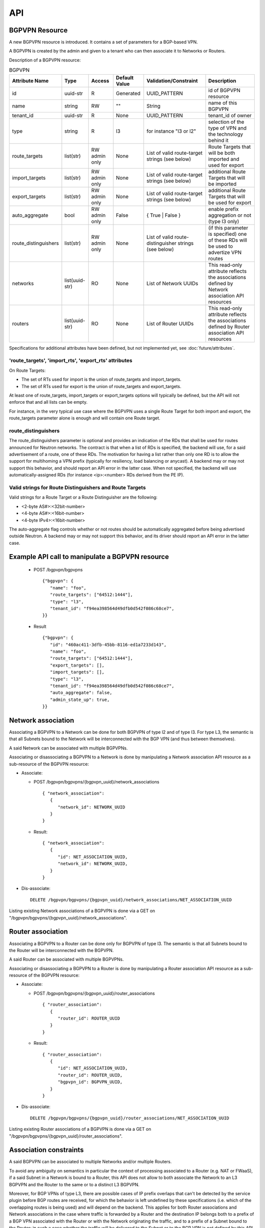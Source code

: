 ..
 This work is licensed under a Creative Commons Attribution 3.0 Unported
 License.

 http://creativecommons.org/licenses/by/3.0/legalcode

===
API
===

BGPVPN Resource
---------------

A new BGPVPN resource is introduced. It contains a set of parameters
for a BGP-based VPN.

A BGPVPN is created by the admin and given to a tenant who can then
associate it to Networks or Routers.

Description of a BGPVPN resource:

.. csv-table:: BGPVPN
    :header: Attribute Name,Type,Access,Default Value,Validation/Constraint,Description

    id,uuid-str,R,Generated,UUID_PATTERN,id of BGPVPN resource
    name,string,RW,\"\",String,name of this BGPVPN
    tenant_id,uuid-str,R,None,UUID_PATTERN,tenant_id of owner
    type, string, R, l3, for instance "l3 or l2", selection of the type of VPN and the technology behind it
    route_targets,list(str),RW admin only,None,List of valid route-target strings (see below),Route Targets that will be both imported and used for export
    import_targets,list(str),RW admin only,None,List of valid route-target strings (see below),additional Route Targets that will be imported
    export_targets,list(str),RW admin only,None,List of valid route-target strings (see below),additional Route Targets that will be used for export
    auto_aggregate,bool,RW admin only,False,{ True | False },enable prefix aggregation or not (type l3 only)
    route_distinguishers,list(str),RW admin only,None,List of valid route-distinguisher strings (see below),(if this parameter is specified) one of these RDs will be used to advertize VPN routes
    networks,list(uuid-str),RO,None,List of Network UUIDs,This read-only attribute reflects the associations defined by Network association API resources
    routers,list(uuid-str),RO,None,List of Router UUIDs,This read-only attribute reflects the associations defined by Router association API resources

Specifications for additional attributes have been defined, but not implemented yet, see :doc:`future/attributes`.

'route_targets', 'import_rts', 'export_rts' attributes
~~~~~~~~~~~~~~~~~~~~~~~~~~~~~~~~~~~~~~~~~~~~~~~~~~~~~~

On Route Targets:

* The set of RTs used for import is the union of route_targets and
  import_targets.
* The set of RTs used for export is the union of route_targets and
  export_targets.

At least one of route_targets, import_targets or export_targets options will
typically be defined, but the API will not enforce that and all lists can be
empty.

For instance, in the very typical use case where the BGPVPN uses a
single Route Target for both import and export, the route_targets parameter
alone is enough and will contain one Route target.

route_distinguishers
~~~~~~~~~~~~~~~~~~~~

The route_distinguishers parameter is optional and provides an indication of
the RDs that shall be used for routes announced for Neutron networks.
The contract is that when a list of RDs is specified, the backend will
use, for a said advertisement of a route, one of these RDs. The motivation for
having a list rather than only one RD is to allow the support for multihoming
a VPN prefix (typically for resiliency, load balancing or anycast).
A backend may or may not support this behavior, and should report an
API error in the latter case.
When not specified, the backend will use automatically-assigned RDs
(for instance <ip>:<number> RDs derived from the PE IP).

Valid strings for Route Distinguishers and Route Targets
~~~~~~~~~~~~~~~~~~~~~~~~~~~~~~~~~~~~~~~~~~~~~~~~~~~~~~~~

Valid strings for a Route Target or a Route Distinguisher are the following:

* <2-byte AS#>:<32bit-number>
* <4-byte AS#>:<16bit-number>
* <4-byte IPv4>:<16bit-number>

The auto-aggregate flag controls whether or not routes should be automatically
aggregated before being advertised outside Neutron.
A backend may or may not support this behavior, and its driver should report
an API error in the latter case.

Example API call to manipulate a BGPVPN resource
------------------------------------------------

  * POST /bgpvpn/bgpvpns ::

     {"bgpvpn": {
        "name": "foo",
        "route_targets": ["64512:1444"],
        "type": "l3",
        "tenant_id": "f94ea398564d49dfb0d542f086c68ce7",
     }}

  * Result ::

     {"bgpvpn": {
        "id": "460ac411-3dfb-45bb-8116-ed1a7233d143",
        "name": "foo",
        "route_targets": ["64512:1444"],
        "export_targets": [],
        "import_targets": [],
        "type": "l3",
        "tenant_id": "f94ea398564d49dfb0d542f086c68ce7",
        "auto_aggregate": false,
        "admin_state_up": true,
     }}

Network association
-------------------

Associating a BGPVPN to a Network can be done for both BGPVPN of type l2 and
of type l3. For type L3, the semantic is that all Subnets bound to the Network
will be interconnected with the BGP VPN (and thus between themselves).

A said Network can be associated with multiple BGPVPNs.

Associating or disassociating a BGPVPN to a Network is done by manipulating
a Network association API resource as a sub-resource of the BGPVPN resource:

* Associate:

  * POST /bgpvpn/bgpvpns/{bgpvpn_uuid}/network_associations ::

     { "network_association": 
        {
           "network_id": NETWORK_UUID
        }
     }

  * Result::

     { "network_association": 
        {
	   "id": NET_ASSOCIATION_UUID,
           "network_id": NETWORK_UUID,
        }
     }

* Dis-associate::

     DELETE /bgpvpn/bgpvpns/{bgpvpn_uuid}/network_associations/NET_ASSOCIATION_UUID

Listing existing Network associations of a BGPVPN is done via a GET
on "/bgpvpn/bgpvpns/{bgpvpn_uuid}/network_associations".

Router association
------------------

Associating a BGPVPN to a Router can be done only for BGPVPN of type l3.
The semantic is that all Subnets bound to the Router will be interconnected
with the BGPVPN.

A said Router can be associated with multiple BGPVPNs.

Associating or disassociating a BGPVPN to a Router is done by manipulating
a Router association API resource as a sub-resource of the BGPVPN resource:

* Associate:

  * POST /bgpvpn/bgpvpns/{bgpvpn_uuid}/router_associations ::

     { "router_association": 
        {
           "router_id": ROUTER_UUID
        }
     }

  * Result::

     { "router_association": 
        {
	   "id": NET_ASSOCIATION_UUID,
           "router_id": ROUTER_UUID,
           "bgpvpn_id": BGPVPN_UUID,
        }
     }

* Dis-associate::

     DELETE /bgpvpn/bgpvpns/{bgpvpn_uuid}/router_associations/NET_ASSOCIATION_UUID

Listing existing Router associations of a BGPVPN is done via a GET
on "/bgpvpn/bgpvpns/{bgpvpn_uuid}/router_associations".

Association constraints
-----------------------

A said BGPVPN can be associated to multiple Networks and/or multiple Routers.

To avoid any ambiguity on semantics in particular the context of processing
associated to a Router (e.g. NAT or FWaaS), if a said Subnet in a Network is
bound to a Router, this API does not allow to both associate the Network to an
L3 BGPVPN and the Router to the same or to a distinct L3 BGPVPN.

Moreover, for BGP VPNs of type L3, there are possible cases of IP prefix
overlaps that can't be detected by the service plugin before BGP routes are
received, for which the behavior is left undefined by these specifications
(i.e. which of the overlapping routes is being used) and will depend on the
backend. This applies for both Router associations and Network associations
in the case where traffic is forwarded by a Router and the destination IP
belongs both to a prefix of a BGP VPN associated with the Router or with the
Network originating the traffic, and to a prefix of a Subnet bound to the
Router; in such a case whether the traffic will be delivered to the Subnet
or to the BGP VPN is not defined by this API.

Listing the Networks and Routers associated to a BGPVPN
-------------------------------------------------------

On a GET request on a BGPVPN, the dictionary returned will have a 'networks'
attribute with a list of the UUID of Networks associated with the BGPVPN and
a 'routers' attribute with a list of the UUID of Routers associated with the
BGPVPN.

Example with 2 Network associations:

  * GET /bgpvpn/bgpvpns/eb371abd-d7de-4664-8991-3a3be1279cf4

  * Result::

     {"bgpvpn": {
        "export_targets": [],
        "name": "",
        "route_targets": ["64512:1444"],
        "tenant_id": "f94ea398564d49dfb0d542f086c68ce7",
        "auto_aggregate": False,
        "type": "l3",
        "id": "460ac411-3dfb-45bb-8116-ed1a7233d143"
        "networks": [ "d457fefe-7ae5-4aea-927e-0d16a3767be5",
                      "445744ca-678e-4265-962f-367607c79245" ]
     }}

Connectivity Impact inside Openstack Neutron
--------------------------------------------

Creating two BGPVPNs with RTs resulting in both VPNs to exchange routes, and
then associating these two BGPVPNs to two Networks, will result in
establishing interconnectivity between these two Networks, this simply being
the result of applying BGP VPN Route Target semantics (i.e. without making
prefixes to Neutron Networks a particular case).

This similarly applies to Router associations.


